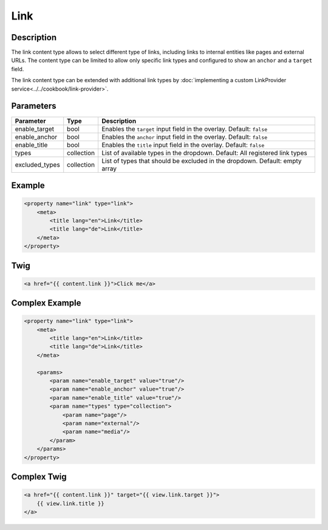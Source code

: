 Link
======

Description
-----------

The link content type allows to select different type of links, including links to internal entities like
pages and external URLs.
The content type can be limited to allow only specific link types and configured to show an ``anchor`` and
a ``target`` field.


The link content type can be extended with additional link types by :doc:`implementing a custom LinkProvider service<../../cookbook/link-provider>`.

Parameters
----------

.. list-table::
    :header-rows: 1

    * - Parameter
      - Type
      - Description
    * - enable_target
      - bool
      - Enables the ``target`` input field in the overlay. Default: ``false``
    * - enable_anchor
      - bool
      - Enables the ``anchor`` input field in the overlay. Default: ``false``
    * - enable_title
      - bool
      - Enables the ``title`` input field in the overlay. Default: ``false``
    * - types
      - collection
      - List of available types in the dropdown.
        Default: All registered link types
    * - excluded_types
      - collection
      - List of types that should be excluded in the dropdown.
        Default: empty array

Example
-------

.. code-block:: xml

    <property name="link" type="link">
        <meta>
            <title lang="en">Link</title>
            <title lang="de">Link</title>
        </meta>
    </property>

Twig
----

.. code-block:: twig

    <a href="{{ content.link }}">Click me</a>

Complex Example
---------------

.. code-block:: xml

    <property name="link" type="link">
        <meta>
            <title lang="en">Link</title>
            <title lang="de">Link</title>
        </meta>

        <params>
            <param name="enable_target" value="true"/>
            <param name="enable_anchor" value="true"/>
            <param name="enable_title" value="true"/>
            <param name="types" type="collection">
                <param name="page"/>
                <param name="external"/>
                <param name="media"/>
            </param>
        </params>
    </property>

Complex Twig
------------

.. code-block:: twig

    <a href="{{ content.link }}" target="{{ view.link.target }}">
        {{ view.link.title }}
    </a>
